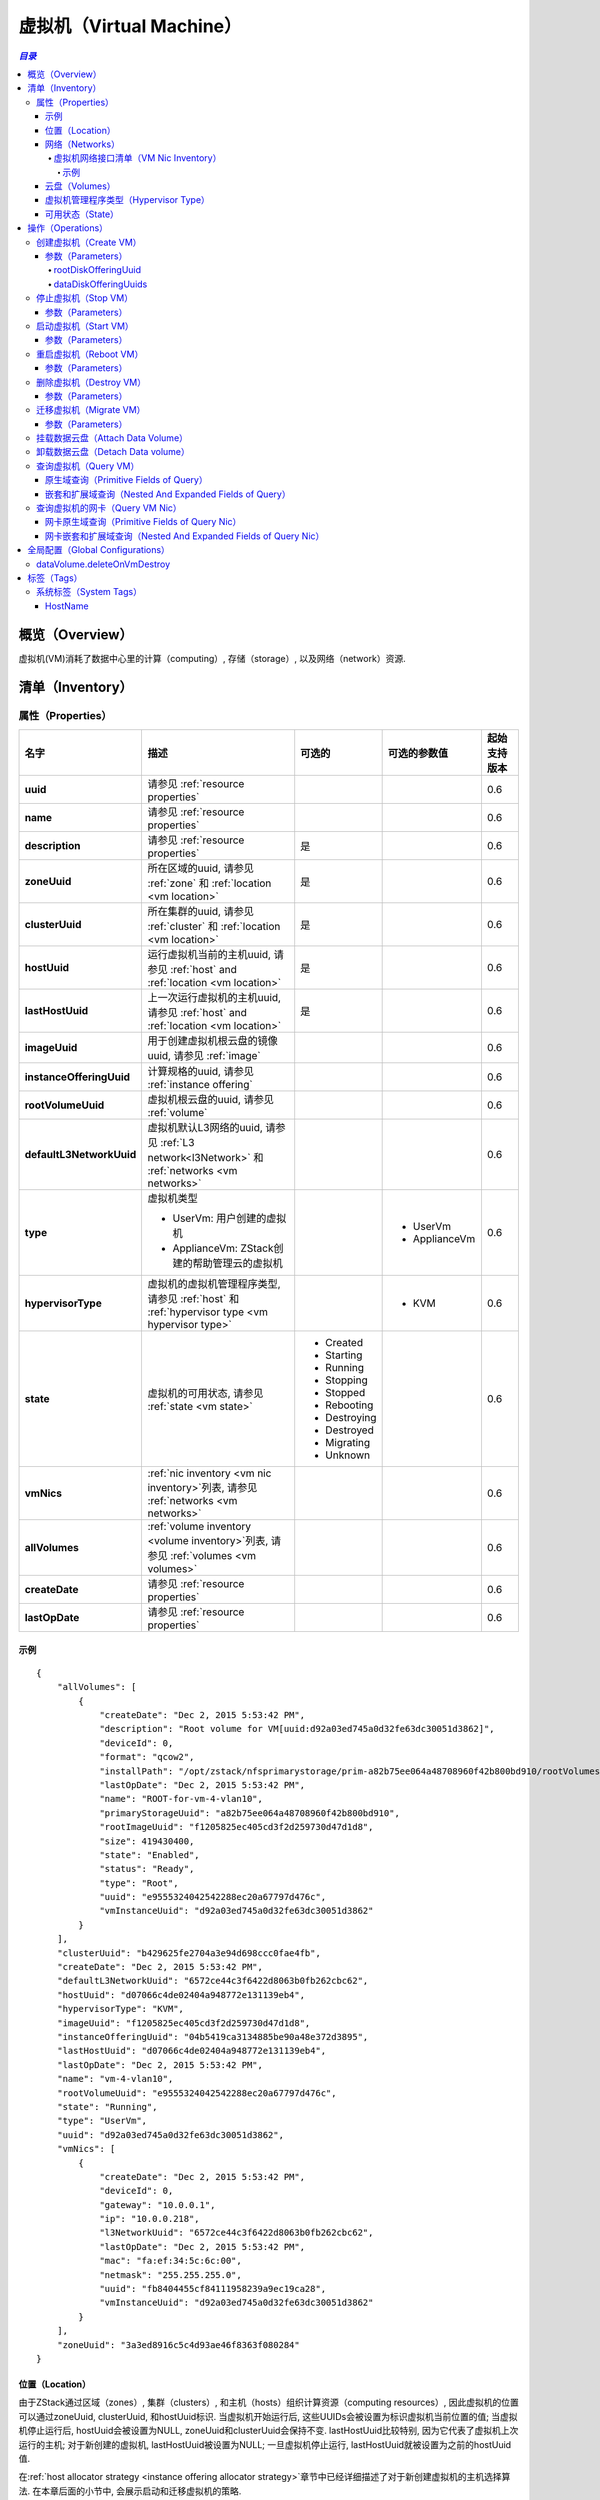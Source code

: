 .. _vm:

===============
虚拟机（Virtual Machine）
===============

.. contents:: `目录`
   :depth: 6

--------
概览（Overview）
--------

虚拟机(VM)消耗了数据中心里的计算（computing）, 存储（storage）, 以及网络（network）资源.

.. _vm inventory:

---------
清单（Inventory）
---------

属性（Properties）
==========

.. list-table::
   :widths: 20 40 10 20 10
   :header-rows: 1

   * - 名字
     - 描述
     - 可选的
     - 可选的参数值
     - 起始支持版本
   * - **uuid**
     - 请参见 :ref:`resource properties`
     -
     -
     - 0.6
   * - **name**
     - 请参见 :ref:`resource properties`
     -
     -
     - 0.6
   * - **description**
     - 请参见 :ref:`resource properties`
     - 是
     -
     - 0.6
   * - **zoneUuid**
     - 所在区域的uuid, 请参见 :ref:`zone` 和 :ref:`location <vm location>`
     - 是
     -
     - 0.6
   * - **clusterUuid**
     - 所在集群的uuid, 请参见 :ref:`cluster` 和 :ref:`location <vm location>`
     - 是
     -
     - 0.6
   * - **hostUuid**
     - 运行虚拟机当前的主机uuid, 请参见 :ref:`host` and :ref:`location <vm location>`
     - 是
     -
     - 0.6
   * - **lastHostUuid**
     - 上一次运行虚拟机的主机uuid, 请参见 :ref:`host` and :ref:`location <vm location>`
     - 是
     -
     - 0.6
   * - **imageUuid**
     - 用于创建虚拟机根云盘的镜像uuid, 请参见 :ref:`image`
     -
     -
     - 0.6
   * - **instanceOfferingUuid**
     - 计算规格的uuid, 请参见 :ref:`instance offering`
     -
     -
     - 0.6
   * - **rootVolumeUuid**
     - 虚拟机根云盘的uuid, 请参见 :ref:`volume`
     -
     -
     - 0.6
   * - **defaultL3NetworkUuid**
     - 虚拟机默认L3网络的uuid, 请参见 :ref:`L3 network<l3Network>` 和 :ref:`networks <vm networks>`
     -
     -
     - 0.6
   * - **type**
     - 虚拟机类型

       - UserVm: 用户创建的虚拟机
       - ApplianceVm: ZStack创建的帮助管理云的虚拟机
     -
     - - UserVm
       - ApplianceVm
     - 0.6
   * - **hypervisorType**
     - 虚拟机的虚拟机管理程序类型, 请参见 :ref:`host` 和 :ref:`hypervisor type <vm hypervisor type>`
     -
     - - KVM
     - 0.6
   * - **state**
     - 虚拟机的可用状态, 请参见 :ref:`state <vm state>`
     - - Created
       - Starting
       - Running
       - Stopping
       - Stopped
       - Rebooting
       - Destroying
       - Destroyed
       - Migrating
       - Unknown
     -
     - 0.6
   * - **vmNics**
     - :ref:`nic inventory <vm nic inventory>`列表, 请参见 :ref:`networks <vm networks>`
     -
     -
     - 0.6
   * - **allVolumes**
     - :ref:`volume inventory <volume inventory>`列表, 请参见 :ref:`volumes <vm volumes>`
     -
     -
     - 0.6
   * - **createDate**
     - 请参见 :ref:`resource properties`
     -
     -
     - 0.6
   * - **lastOpDate**
     - 请参见 :ref:`resource properties`
     -
     -
     - 0.6

示例
+++++++

::

        {
            "allVolumes": [
                {
                    "createDate": "Dec 2, 2015 5:53:42 PM",
                    "description": "Root volume for VM[uuid:d92a03ed745a0d32fe63dc30051d3862]",
                    "deviceId": 0,
                    "format": "qcow2",
                    "installPath": "/opt/zstack/nfsprimarystorage/prim-a82b75ee064a48708960f42b800bd910/rootVolumes/acct-36c27e8ff05c4780bf6d2fa65700f22e/vol-e9555324042542288ec20a67797d476c/e9555324042542288ec20a67797d476c.qcow2",
                    "lastOpDate": "Dec 2, 2015 5:53:42 PM",
                    "name": "ROOT-for-vm-4-vlan10",
                    "primaryStorageUuid": "a82b75ee064a48708960f42b800bd910",
                    "rootImageUuid": "f1205825ec405cd3f2d259730d47d1d8",
                    "size": 419430400,
                    "state": "Enabled",
                    "status": "Ready",
                    "type": "Root",
                    "uuid": "e9555324042542288ec20a67797d476c",
                    "vmInstanceUuid": "d92a03ed745a0d32fe63dc30051d3862"
                }
            ],
            "clusterUuid": "b429625fe2704a3e94d698ccc0fae4fb",
            "createDate": "Dec 2, 2015 5:53:42 PM",
            "defaultL3NetworkUuid": "6572ce44c3f6422d8063b0fb262cbc62",
            "hostUuid": "d07066c4de02404a948772e131139eb4",
            "hypervisorType": "KVM",
            "imageUuid": "f1205825ec405cd3f2d259730d47d1d8",
            "instanceOfferingUuid": "04b5419ca3134885be90a48e372d3895",
            "lastHostUuid": "d07066c4de02404a948772e131139eb4",
            "lastOpDate": "Dec 2, 2015 5:53:42 PM",
            "name": "vm-4-vlan10",
            "rootVolumeUuid": "e9555324042542288ec20a67797d476c",
            "state": "Running",
            "type": "UserVm",
            "uuid": "d92a03ed745a0d32fe63dc30051d3862",
            "vmNics": [
                {
                    "createDate": "Dec 2, 2015 5:53:42 PM",
                    "deviceId": 0,
                    "gateway": "10.0.0.1",
                    "ip": "10.0.0.218",
                    "l3NetworkUuid": "6572ce44c3f6422d8063b0fb262cbc62",
                    "lastOpDate": "Dec 2, 2015 5:53:42 PM",
                    "mac": "fa:ef:34:5c:6c:00",
                    "netmask": "255.255.255.0",
                    "uuid": "fb8404455cf84111958239a9ec19ca28",
                    "vmInstanceUuid": "d92a03ed745a0d32fe63dc30051d3862"
                }
            ],
            "zoneUuid": "3a3ed8916c5c4d93ae46f8363f080284"
        }

.. _vm location:

位置（Location）
++++++++

由于ZStack通过区域（zones）, 集群（clusters）, 和主机（hosts）组织计算资源（computing resources）, 因此虚拟机的位置可以通过zoneUuid, clusterUuid, 和hostUuid标识.
当虚拟机开始运行后, 这些UUIDs会被设置为标识虚拟机当前位置的值; 当虚拟机停止运行后,
hostUuid会被设置为NULL, zoneUuid和clusterUuid会保持不变. lastHostUuid比较特别, 因为它代表了虚拟机上次运行的主机; 
对于新创建的虚拟机, lastHostUuid被设置为NULL; 一旦虚拟机停止运行, lastHostUuid就被设置为之前的hostUuid值.

在:ref:`host allocator strategy <instance offering allocator strategy>`章节中已经详细描述了对于新创建虚拟机的主机选择算法.
在本章后面的小节中, 会展示启动和迁移虚拟机的策略.

.. _vm networks:

网络（Networks）
++++++++

虚拟机可以有一个或多个:ref:`L3 networks <l3Network>`; :ref:`vm nics <vm nic inventory>` 包含了每个L3网络的IP地址, 子网掩码, MAC地址信息. 
如果一个虚拟机有不止一个L3网络，那么它必须制定一个默认的L3网络，这个网络提供默认的路由（routing), DNS, 和主机名; 
如果一个虚拟机只有一个L3网络, 那么它就自动成为默认的L3网络.

下面的示例会帮助理解什么是默认的L3网络. 假设你有一个如下图所示的用户虚拟机:

.. image:: vm-networks1.png
   :align: center

虚拟机所连接的三个L3网络都提供SNAT服务, 并且默认的L3网络是10.10.1.0/24:

::

    CIDR: 10.10.1.0/24
    Gateway: 10.10.1.1
    DNS domain: web.tier.mycompany.com

那么虚拟机的路由表（routing table）将会是这样:

::

    default via 10.10.1.1 dev eth0
    10.10.1.0/24 dev eth0  proto kernel  scope link  src 10.10.1.99
    192.168.0.0/24 dev eth1  proto kernel  scope link  src 192.168.0.10
    172.16.0.0/24 dev eth2  proto kernel  scope link  src 172.16.0.55

可见，默认路由（default routing）指向了**10.10.1.1**，也就是默认L3网络的网关; 同时虚拟机的/etc/resolv.conf如下所示:

::

    search web.tier.mycompany.com
    nameserver 10.10.1.1

也就是说DNS域也是来自默认L3网络; DNS域名服务器（DNS name server）也是设置为**10.10.1.1**, 因为默认L3网络提供了DNS服务器; 最终, 虚拟机的FQDN(Full Qualified Domain Name)看起来会像这样:

::

    vm2.web.tier.mycompany.com

它是从DNS域扩展而来的.

.. _vm nic inventory:

虚拟机网络接口清单（VM Nic Inventory）
----------------

.. list-table::
   :widths: 20 40 10 20 10
   :header-rows: 1

   * - 名字
     - 描述
     - 可选的
     - 可选的参数值
     - 起始支持版本
   * - **uuid**
     - 请参见 :ref:`resource properties`
     -
     -
     - 0.6
   * - **vmInstanceUuid**
     - 父虚拟机的uuid
     -
     -
     - 0.6
   * - **l3NetworkUuid**
     - 网卡所连接的:ref:`l3 network <l3Network>`的uuid
     -
     -
     - 0.6
   * - **ip**
     - IP地址
     -
     -
     - 0.6
   * - **mac**
     - MAC地址
     -
     -
     - 0.6
   * - **netmask**
     - 子网掩码
     -
     -
     - 0.6
   * - **gateway**
     - 网关
     -
     -
     - 0.6
   * - **metaData**
     - 内部使用的保留域
     - 是
     -
     - 0.6
   * - **deviceId**
     - 标识网卡在客户操作系统（guest operating system）以太网设备中顺序的整形数字. 例如, 0通常代表eth0, 1通常代表eth1.
     -
     -
     - 0.6

在ZStack当前版本中, 一旦虚拟机的网卡被分配了IP地址, 这个IP地址将一直伴随这个网卡直到虚拟机被删除.

示例
*******

::

      {
          "createDate": "Dec 2, 2015 5:53:42 PM",
          "deviceId": 0,
          "gateway": "10.0.0.1",
          "ip": "10.0.0.218",
          "l3NetworkUuid": "6572ce44c3f6422d8063b0fb262cbc62",
          "lastOpDate": "Dec 2, 2015 5:53:42 PM",
          "mac": "fa:ef:34:5c:6c:00",
          "netmask": "255.255.255.0",
          "uuid": "fb8404455cf84111958239a9ec19ca28",
          "vmInstanceUuid": "d92a03ed745a0d32fe63dc30051d3862"
      }

.. _vm volumes:

云盘（Volumes）
+++++++

`allVolumes`域是由:ref:`volume inventory <volume inventory>`组成的列表，其中包含了根云盘（root volume）和数据云盘（data volumes）.
如果要找出其中的根云盘，用户可以通过迭代这个列表，并检查云盘的类型或者使用域'rootVolumeUuid'来匹配云盘的UUID.
根云盘会一直和虚拟机伴随，直到虚拟机被删除.

.. _vm hypervisor type:

虚拟机管理程序类型（Hypervisor Type）
+++++++++++++++

根据虚拟机创建方式的不同，虚拟机的虚拟机管理程序类型可能是从镜像的虚拟机管理程序类型，或主机的虚拟机管理程序类型继承而来的.

- **从RootVolumeTemplate创建的虚拟机**:

  由于镜像中已经安装有操作系统, 虚拟机会被创建在和镜像有相同虚拟机管理程序类型的主机上, 因此虚拟机的虚拟机管理程序类型是从镜像继承而来的.

- **从ISO文件创建的虚拟机**:
  由于会使用ISO安装操作系统到虚拟机的空白根云盘上, 虚拟机可能被创建在拥有任何类型的虚拟机管理程序的主机上, 因此虚拟机的虚拟机管理程序类型是从创建的主机上继承而来的.

.. _vm state:

可用状态（State）
+++++

虚拟机的生命周期中有10中可用状态.

- **Created**

  在这种状态时，虚拟机还只是创建于数据库中的一个记录而已, 并没有在任何的主机上启动. 这个状态仅在创建一个新的虚拟机的时候出现.

- **Starting**

  在这种状态时，虚拟机正在一个主机上启动

- **Running**

  在这种状态时，虚拟机正运行在一个主机

- **Stopping**

  在这种状态时，虚拟机正在一个主机上停止过程中

- **Stopped**

  在这种状态时，虚拟机已经停止，没有运行在任何主机上

- **Rebooting**

  在这种状态时，虚拟机正在先前运行的主机上重启

- **Destroying**

  在这种状态时，虚拟机正在被删除

- **Migrating**

  在这种状态时，虚拟机正在被迁移到另一个主机上

- **Unknown**

  由于某些原因, 例如, 由于失去和主机的连接, ZStack不能检查虚拟机的可用状态


.. image:: vm-state.png
   :align: center

ZStack会使用VmTracer来周期性的跟踪虚拟机的状态; 默认的间隔时间（interval）是60秒. 虚拟机的状态可能会被ZStack之外的因素影响,
例如, 主机掉电（power outage）会导致所有该主机上运行的虚拟机停止运行; 一旦VmTracer检测到虚拟机的实际状态和数据库中的记录不匹配, 数据库会被更新为实际的状态. 
如果VmTracer不能成功检查虚拟机的状态, 例如, 由于ZStack管理节点和主机之间的连接丢失, 虚拟机会被设置为Unknown状态;
一旦VmTracer再次成功检测到虚拟机的状态, 例如, ZStack管理节点和主机之间的连接恢复之后, 虚拟机的状态也会被更新为实际的状态.

----------
操作（Operations）
----------

.. _CreateVmInstance:

创建虚拟机（Create VM）
=========

用户可以使用CreateVmInstance来创建一个虚拟机. 例如::

    CreateVmInstance name=vm imageUuid=d720ff0c60ee48d3a2e6263dd3e12c33 instanceOfferingUuid=76789b62aeb542a5b4b8b8488fbaced2 l3NetworkUuids=37d3c4a1e2f14a1c8316a23531e62988,05266285f96245f096f3b7dce671991d defaultL3NetworkUuid=05266285f96245f096f3b7dce671991d

参数（Parameters）
++++++++++

.. list-table::
   :widths: 20 40 10 20 10
   :header-rows: 1

   * - 名字
     - 描述
     - 可选的
     - 可选的参数值
     - 起始支持版本
   * - **name**
     - 资源的名字, 请参见 :ref:`resource properties`
     -
     -
     - 0.6
   * - **resourceUuid**
     - 资源的uuid, 请参见 :ref:`create resource`
     - 是
     -
     - 0.6
   * - **description**
     - 资源的描述, 请参见 :ref:`resource properties`
     - 是
     -
     - 0.6
   * - **instanceOfferingUuid**
     - :ref:`instance offering <instance offering>`的uuid
     -
     -
     - 0.6
   * - **imageUuid**
     - :ref:`image <image>`的uuid. 镜像只可以是RootVolumeTemplate或ISO类型
     -
     -
     - 0.6
   * - **l3NetworkUuids**
     - :ref:`L3 network <l3Network>`的uuid列表
     -
     -
     - 0.6
   * - **type**
     - 保留的域, 默认为UserVm
     -
     - - UserVm
       - ApplianceVm
     - 0.6
   * - **rootDiskOfferingUuid**
     - 根云盘:ref:`disk offering <disk offering>`的uuid, 请参见 :ref:`rootDiskOfferingUuid`
     - 是
     -
     - 0.6
   * - **dataDiskOfferingUuids**
     - :ref:`disk offering <disk offering>`的uuid列表, 请参见 :ref:`dataDiskOfferingUuids`
     - 是
     -
     - 0.6
   * - **zoneUuid**
     - 如果非null, 虚拟机将在所指定的区域上创建; clusterUuid和hostUuid优先于这个参数的设置
     - 是
     -
     - 0.6
   * - **clusterUuid**
     - 如果非null, 虚拟机将在所指定的集群上创建; hostUuid优先于这参数的设置
     - 是
     -
     - 0.6
   * - **hostUuid**
     - 如果非null, 虚拟机将在所指定的主机上创建
     - 是
     -
     - 0.6
   * - **defaultL3NetworkUuid**
     - 如果l3NetworkUuids包含了多余一个的L3网络的UUID, 这个参数指定哪个L3网络是默认的L3网络.
       如果l3NetworkUuids只有一个L3网络UUID，可不设置这个参数.
     - 是
     -
     - 0.6q

.. _rootDiskOfferingUuid:

rootDiskOfferingUuid
--------------------

如果虚拟机是从ISO镜像创建的, 用户必须通过rootDiskOfferingUuid指定一个:ref:`disk offering <disk offering>，这样ZStack才能知道根云盘的磁盘大小; 
如果虚拟机是从RootVolumeTemplate镜像创建的, 可以忽略这个域.

.. _dataDiskOfferingUuids:

dataDiskOfferingUuids
---------------------

通过在dataDiskOfferingUuids指定云盘规格的UUID列表, 用户可以创建一个挂载了多个数据云盘的虚拟机.
如果某个数据云盘创建失败了，整个虚拟机的创建也会失败.

.. _StopVmInstance:

停止虚拟机（Stop VM）
=======

用户可以使用StopVmInstance来停止一个虚拟机. 例如::

    StopVmInstance uuid=76789b62aeb542a5b4b8b8488fbaced2

参数（Parameters）
++++++++++

.. list-table::
   :widths: 20 40 10 20 10
   :header-rows: 1

   * - 名字
     - 描述
     - 可选的
     - 可选的参数值
     - 起始支持版本
   * - **uuid**
     - 虚拟机的uid
     -
     -
     - 0.6

.. _StartVmInstance:

启动虚拟机（Start VM）
========

用户可以使用StartVmInstance来启动一个虚拟机. 例如::

    StartVmInstance uuid=76789b62aeb542a5b4b8b8488fbaced2

参数（Parameters）
++++++++++

.. list-table::
   :widths: 20 40 10 20 10
   :header-rows: 1

   * - 名字
     - 描述
     - 可选的
     - 可选的参数值
     - 起始支持版本
   * - **uuid**
     - 虚拟机的uuid
     -
     -
     - 0.6

当启动一个虚拟机的时候, ZStack会使用LastHostPreferredAllocatorStrategy算法尽可能的使用虚拟机之前运行的主机启动虚拟机;
如果用虚拟机之前运行的主机不可用, 会使用:ref:`DesignatedHostAllocatorStrategy`算法在一个新的主机上启动虚拟机.

.. _RebootVmInstance:

重启虚拟机（Reboot VM）
=========

用户可以使用RebootVmInstance来重启一个虚拟机. 例如::

    RebootVmInstance uuid=76789b62aeb542a5b4b8b8488fbaced2

参数（Parameters）
++++++++++

.. list-table::
   :widths: 20 40 10 20 10
   :header-rows: 1

   * - 名字
     - 描述
     - 可选的
     - 可选的参数值
     - 起始支持版本
   * - **uuid**
     - 虚拟机的uuid
     -
     -
     - 0.6

.. _DestroyVmInstance:

删除虚拟机（Destroy VM）
==========

用户可以使用DestroyVmInstance来删除一个虚拟机. 例如::

    DestroyVmInstance uuid=76789b62aeb542a5b4b8b8488fbaced2

参数（Parameters）
++++++++++

.. list-table::
   :widths: 20 40 10 20 10
   :header-rows: 1

   * - 名字
     - 描述
     - 可选的
     - 可选的参数值
     - 起始支持版本
   * - **deleteMode**
     - 请参见 :ref:`delete resource`
     - 是
     - - Permissive
       - Enforcing
     - 0.6
   * - **uuid**
     - 虚拟机的uuid
     -
     -
     - 0.6

.. 警告:: 没有办法可以恢复一个已经被删除的虚拟机; 一旦虚拟机被删除, 它的根云盘也会被删除; 如果全局设置:ref:`dataVolume.deleteOnVmDestroy`为true, 虚拟机挂载的数据云盘也会被删除; 否则, 数据云盘只会被卸载.

.. _MigrateVm:

迁移虚拟机（Migrate VM）
==========

管理员可以使用MigrateVm来在线迁移（live migrate）一个正在运行的虚拟机，从当前主机到另一个主机. 例如::

    MigrateVm vmInstanceUuid=76789b62aeb542a5b4b8b8488fbaced2 hostUuid=37d3c4a1e2f14a1c8316a23531e62988

参数（Parameters）
++++++++++

.. list-table::
   :widths: 20 40 10 20 10
   :header-rows: 1

   * - 名字
     - 描述
     - 可选的
     - 可选的参数值
     - 起始支持版本
   * - **vmInstanceUuid**
     - 虚拟机的uuid
     -
     -
     - 0.6
   * - **hostUuid**
     - 目标主机的uuid; 如果指定这个参数, ZStack会尝试自动选择合适的主机
     - 是
     -
     - 0.6

虚拟机只能在两个拥有完全相同操作系统版本的两个主机之间迁移. 对于KVM而言, 操作系统的版本取决于三个系统标签（system tag): :ref:`os::distribution <host metadata information>`, :ref:`os::release <host metadata information>`, 和 :ref:`os::version <host metadata information>`.

在虚拟机迁移时, *MigrateVmAllocatorStrategy*检查操作系统版本并使用类似于:ref:`DesignatedHostAllocatorStrategy`的算法来选择目标迁移主机.

.. 警告:: 对于KVM而言, 如果你使用了定制版本（customized）的libvirt和qemu，而不是系统自带的版本（builtin ones）, 及时操作系统版本相同，迁移也可能会失败. 请确保迁移中的两台主机的操作系统版本, libvirt版本, 和qemu版本都相同.


挂载数据云盘（Attach Data Volume）
==================

请参见 :ref:`attach volume to vm <AttachDataVolumeToVm>`.

卸载数据云盘（Detach Data volume）
==================

请参见 :ref:`detach volume from vm <DetachDataVolumeFromVm>`.

查询虚拟机（Query VM）
========

用户可以使用QueryVmInstance来查询虚拟机. 例如::

    QueryVmInstance state=Running hostUuid=33107835aee84c449ac04c9622892dec

::

    QueryVmInstance vmNics.eip.guestIp=10.23.109.23


原生域查询（Primitive Fields of Query）
+++++++++++++++++++++++++

请参见 :ref:`VM inventory <vm inventory>`

嵌套和扩展域查询（Nested And Expanded Fields of Query）
+++++++++++++++++++++++++++++++++++

.. list-table::
   :widths: 20 30 40 10
   :header-rows: 1

   * - 域（Field）
     - 清单（Inventory）
     - 描述
     - 起始支持版本
   * - **vmNics**
     - :ref:`VM nic inventory <vm nic inventory>`
     - 虚拟机拥有的所有网卡
     - 0.6
   * - **allVolumes**
     - :ref:`volume inventory <volume inventory>`
     - 虚拟机拥有的所有云盘
     - 0.6
   * - **zone**
     - :ref:`zone inventory <zone inventory>`
     - 所在区域
     - 0.6
   * - **cluster**
     - :ref:`cluster inventory <cluster inventory>`
     - 所在集群
     - 0.6
   * - **host**
     - :ref:`host inventory <host inventory>`
     - 父主机
     - 0.6
   * - **image**
     - :ref:`image inventory <image inventory>`
     - 用于创建该虚拟机的镜像
     - 0.6
   * - **instanceOffering**
     - :ref:`instance offering inventory <instance offering inventory>`
     - 用于创建该虚拟机的计算规格
     - 0.6
   * - **rootVolume**
     - :ref:`volume inventory <volume inventory>`
     - 该虚拟机的根云盘
     - 0.6

查询虚拟机的网卡（Query VM Nic）
============

用户可以使用QueryVmNic来查询虚拟机的网卡. 例如::

    QueryVmNic gateway=10.1.1.1

::

    QueryVmNic eip.guestIp=11.168.2.13


网卡原生域查询（Primitive Fields of Query Nic）
+++++++++++++++++++++++++++++

请参见 :ref:`VM nic inventory <vm nic inventory>`

网卡嵌套和扩展域查询（Nested And Expanded Fields of Query Nic）
+++++++++++++++++++++++++++++++++++++++

.. list-table::
   :widths: 20 60 20
   :header-rows: 1

   * - 域（Field）
     - 清单（Inventory）
     - 起始支持版本
   * - **vmInstance**
     - :ref:`VM inventory <vm inventory>`
     - 0.6
   * - **l3Network**
     - :ref:`L3 network inventory <l3Network inventory>`
     - 0.6
   * - **eip**
     - :ref:`EIP inventory <eip inventory>`
     - 0.6
   * - **portForwarding**
     - :ref:`port forwarding inventory <port forwarding rule inventory>`
     - 0.6
   * - **securityGroup**
     - :ref:`security group inventory <security group inventory>`
     - 0.6

---------------------
全局配置（Global Configurations）
---------------------

.. _dataVolume.deleteOnVmDestroy:

dataVolume.deleteOnVmDestroy
============================

.. list-table::
   :widths: 20 30 20 30
   :header-rows: 1

   * - 名字
     - 类别
     - 默认值
     - 可选的参数值
   * - **dataVolume.deleteOnVmDestroy**
     - vm
     - false
     - - true
       - false

如果设置为true, 当虚拟机被删除时，虚拟机上挂载的数据云盘也会被删除;
否则, 数据云盘仅会被卸载.

----
标签（Tags）
----

用户可以使用resourceType=VmInstanceVO在虚拟机上创建用户标签. 例如::

    CreateUserTag tag=web-server-vm resourceType=VmInstanceVO resourceUuid=a12b3cc9ee4440dfb00d41c1d2f72d08

系统标签（System Tags）
===========

HostName
++++++++

用户可以为一个虚拟机的默认L3网络指定一个主机名. 这个标签通常在调用CreateVmInstance时在*systemTags*参数中指定; 
如果默认的L3网络有DNS域, 虚拟机操作系统收到的主机名会自动使用这个DNS域扩展. 例如, 假设主机名为'web-server'
并且默认L3网络的DNS域为'zstack.org', 那么最终的机器名将会是'web-server.zstack.org'.

.. list-table::
   :widths: 20 30 40 10
   :header-rows: 1

   * - 标签
     - 描述
     - 示例
     - 起始支持版本
   * - **hostname::{hostname}**
     - 默认L3网络的机器名
     - hostname::web-server
     - 0.6

例如::

    CreateVmInstance name=vm systemTags=hostname::vm1 imageUuid=d720ff0c60ee48d3a2e6263dd3e12c33 instanceOfferingUuid=76789b62aeb542a5b4b8b8488fbaced2 l3NetworkUuids=37d3c4a1e2f14a1c8316a23531e62988,05266285f96245f096f3b7dce671991d defaultL3NetworkUuid=05266285f96245f096f3b7dce671991d
